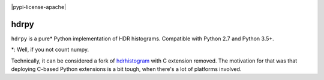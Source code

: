 .. image:: https://assets.piptrends.com/get-last-month-downloads-badge/hdrpy.svg
    :alt: hdrpy Downloads Last Month by pip Trends
    :target: https://piptrends.com/package/hdrpy   
|pypi-version| |pypi-python| |travis-build| |appveyor-build| |pypi-license-apache| 


hdrpy
=====

``hdrpy`` is a pure\* Python implementation of HDR histograms.
Compatible with Python 2.7 and Python 3.5+.

\*: Well, if you not count numpy.



Technically, it can be considered a fork of
`hdrhistogram <https://github.com/HdrHistogram/HdrHistogram_py/>`__ with
C extension removed. The motivation for that was that deploying C-based
Python extensions is a bit tough, when there's a lot of platforms
involved.




.. |pypi-python| image:: https://img.shields.io/pypi/pyversions/hdrpy.svg
.. |pypi-version| image:: https://img.shields.io/pypi/v/hdrpy.svg
.. |travis-build| image:: https://img.shields.io/travis/dmand/hdrpy.svg
.. |appveyor-build| image:: https://img.shields.io/appveyor/ci/dmand/hdrpy.svg
.. |pypi-license-apache| image:: https://img.shields.io/appveyor/ci/dmand/hdrpy.svg
   :trim:
